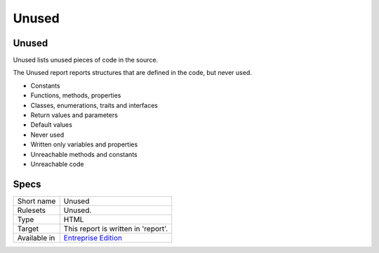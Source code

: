 .. _report-unused:

Unused
++++++

Unused
______

Unused lists unused pieces of code in the source.

The Unused report reports structures that are defined in the code, but never used. 

+ Constants
+ Functions, methods, properties
+ Classes, enumerations, traits and interfaces
+ Return values and parameters
+ Default values
+ Never used
+ Written only variables and properties
+ Unreachable methods and constants
+ Unreachable code



.. image:: ../images/report.unused.png
    :alt: Example of a Unused report (0)

Specs
_____

+--------------+------------------------------------------------------------------+
| Short name   | Unused                                                           |
+--------------+------------------------------------------------------------------+
| Rulesets     | Unused.                                                          |
+--------------+------------------------------------------------------------------+
| Type         | HTML                                                             |
+--------------+------------------------------------------------------------------+
| Target       | This report is written in 'report'.                              |
+--------------+------------------------------------------------------------------+
| Available in | `Entreprise Edition <https://www.exakat.io/entreprise-edition>`_ |
+--------------+------------------------------------------------------------------+


